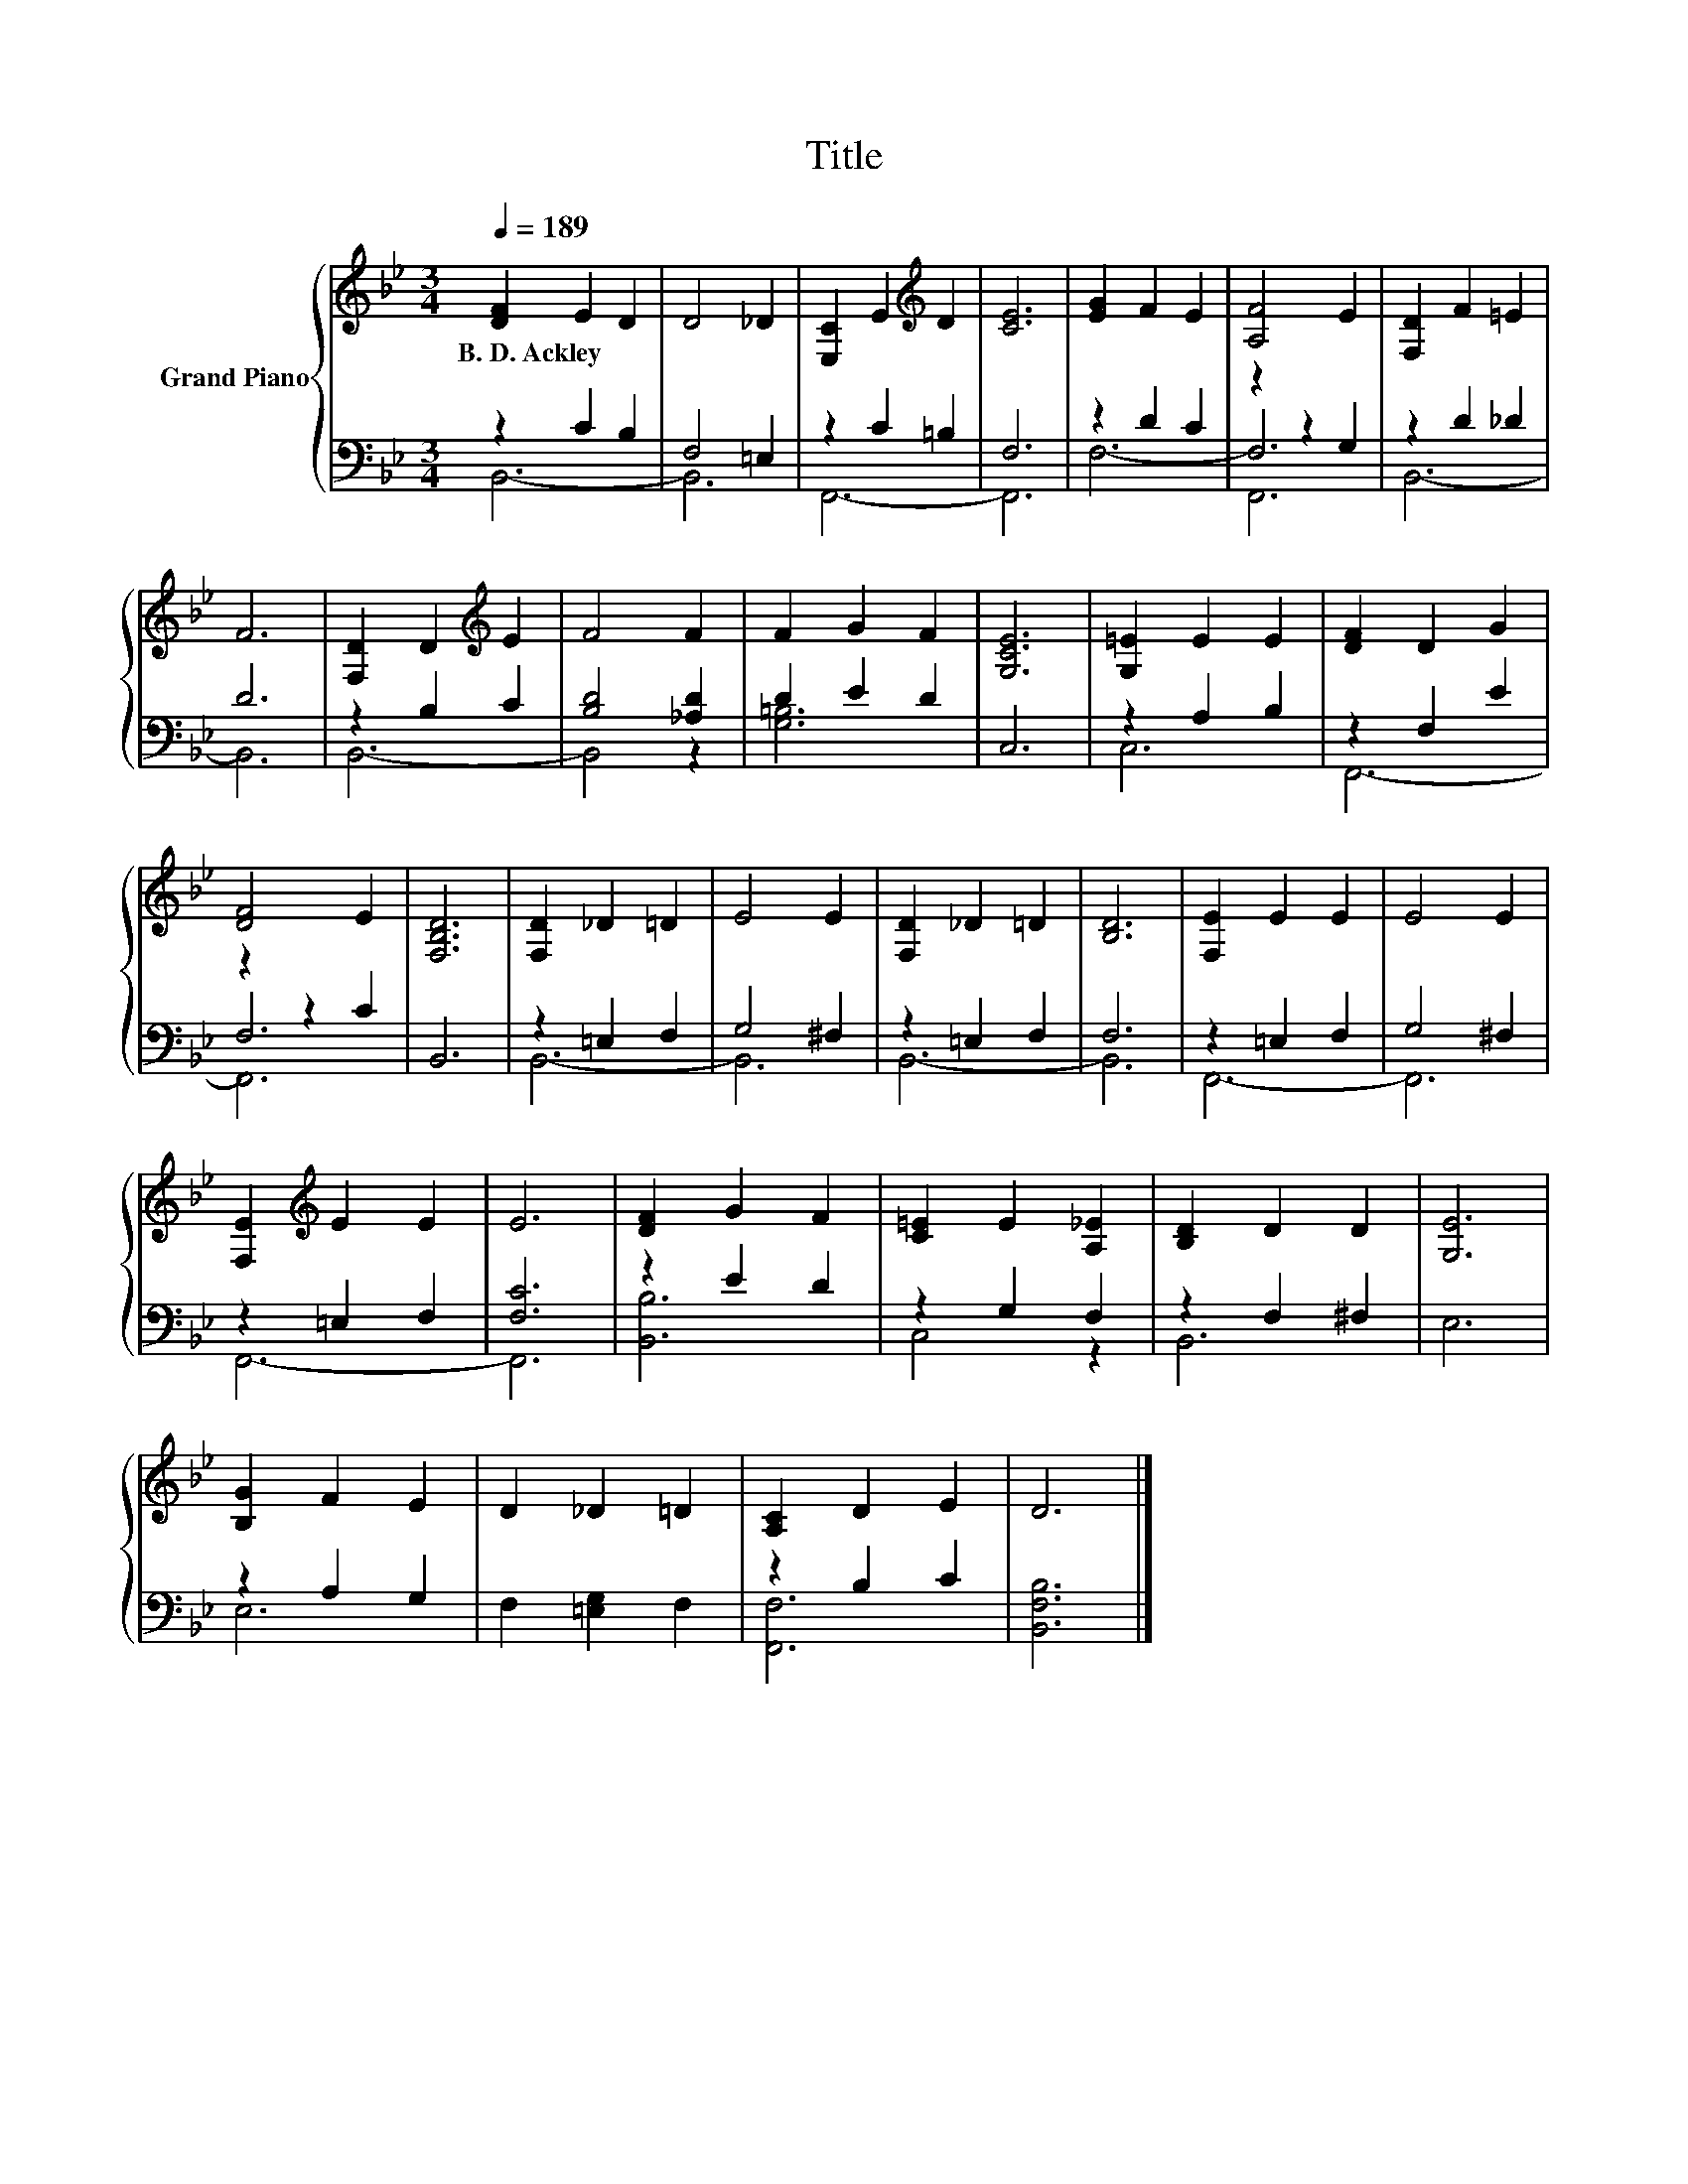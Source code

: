 X:1
T:Title
%%score { 1 | ( 2 3 4 ) }
L:1/8
Q:1/4=189
M:3/4
K:Bb
V:1 treble nm="Grand Piano"
V:2 bass 
V:3 bass 
V:4 bass 
V:1
 [DF]2 E2 D2 | D4 _D2 | [E,C]2 E2[K:treble] D2 | [CE]6 | [EG]2 F2 E2 | [A,F]4 E2 | [F,D]2 F2 =E2 | %7
w: B.~D.~Ackley * *|||||||
 F6 | [F,D]2 D2[K:treble] E2 | F4 F2 | F2 G2 F2 | [G,CE]6 | [G,=E]2 E2 E2 | [DF]2 D2 G2 | %14
w: |||||||
 [DF]4 E2 | [F,B,D]6 | [F,D]2 _D2 =D2 | E4 E2 | [F,D]2 _D2 =D2 | [B,D]6 | [F,E]2 E2 E2 | E4 E2 | %22
w: ||||||||
 [F,E]2[K:treble] E2 E2 | E6 | [DF]2 G2 F2 | [C=E]2 E2 [A,_E]2 | [B,D]2 D2 D2 | [G,E]6 | %28
w: ||||||
 [B,G]2 F2 E2 | D2 _D2 =D2 | [A,C]2 D2 E2 | D6 |] %32
w: ||||
V:2
 z2 C2 B,2 | F,4 =E,2 | z2 C2 =B,2 | F,6 | z2 D2 C2 | z2 z2 G,2 | z2 D2 _D2 | D6 | z2 B,2 C2 | %9
 [B,D]4 [_A,D]2 | D2 E2 D2 | C,6 | z2 A,2 B,2 | z2 F,2 E2 | z2 z2 C2 | B,,6 | z2 =E,2 F,2 | %17
 G,4 ^F,2 | z2 =E,2 F,2 | F,6 | z2 =E,2 F,2 | G,4 ^F,2 | z2 =E,2 F,2 | [F,C]6 | z2 E2 D2 | %25
 z2 G,2 F,2 | z2 F,2 ^F,2 | E,6 | z2 A,2 G,2 | F,2 [=E,G,]2 F,2 | z2 B,2 C2 | [B,,F,B,]6 |] %32
V:3
 B,,6- | B,,6 | F,,6- | F,,6 | F,6- | F,6 | B,,6- | B,,6 | B,,6- | B,,4 z2 | [G,=B,]6 | x6 | C,6 | %13
 x6 | F,6 | x6 | B,,6- | B,,6 | B,,6- | B,,6 | F,,6- | F,,6 | F,,6- | F,,6 | [B,,B,]6 | C,4 z2 | %26
 B,,6 | x6 | E,6 | x6 | [F,,F,]6 | x6 |] %32
V:4
 x6 | x6 | x6 | x6 | x6 | F,,6 | x6 | x6 | x6 | x6 | x6 | x6 | x6 | F,,6- | F,,6 | x6 | x6 | x6 | %18
 x6 | x6 | x6 | x6 | x6 | x6 | x6 | x6 | x6 | x6 | x6 | x6 | x6 | x6 |] %32

